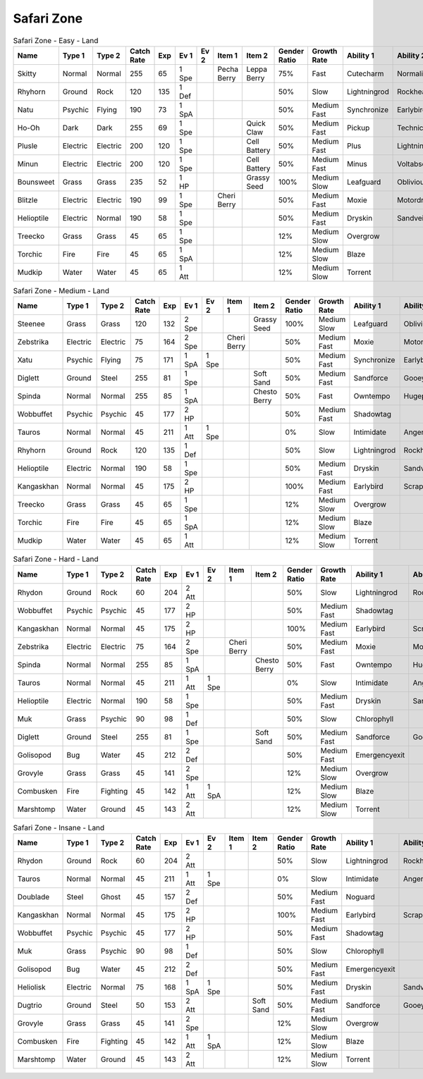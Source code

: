 Safari Zone
===========

.. list-table:: Safari Zone - Easy - Land
   :widths: 7, 7, 7, 7, 7, 7, 7, 7, 7, 7, 7, 7, 7, 7
   :header-rows: 1

   * - Name
     - Type 1
     - Type 2
     - Catch Rate
     - Exp
     - Ev 1
     - Ev 2
     - Item 1
     - Item 2
     - Gender Ratio
     - Growth Rate
     - Ability 1
     - Ability 2
     - Hidden Ability
   * - Skitty
     - Normal
     - Normal
     - 255
     - 65
     - 1 Spe
     - 
     - Pecha Berry
     - Leppa Berry
     - 75%
     - Fast
     - Cutecharm
     - Normalize
     - Wonderskin
   * - Rhyhorn
     - Ground
     - Rock
     - 120
     - 135
     - 1 Def
     - 
     - 
     - 
     - 50%
     - Slow
     - Lightningrod
     - Rockhead
     - Reckless
   * - Natu
     - Psychic
     - Flying
     - 190
     - 73
     - 1 SpA
     - 
     - 
     - 
     - 50%
     - Medium Fast
     - Synchronize
     - Earlybird
     - Magicbounce
   * - Ho-Oh
     - Dark
     - Dark
     - 255
     - 69
     - 1 Spe
     - 
     - 
     - Quick Claw
     - 50%
     - Medium Fast
     - Pickup
     - Technician
     - Rattled
   * - Plusle
     - Electric
     - Electric
     - 200
     - 120
     - 1 Spe
     - 
     - 
     - Cell Battery
     - 50%
     - Medium Fast
     - Plus
     - Lightningrod
     - Electricsurge
   * - Minun
     - Electric
     - Electric
     - 200
     - 120
     - 1 Spe
     - 
     - 
     - Cell Battery
     - 50%
     - Medium Fast
     - Minus
     - Voltabsorb
     - Electricsurge
   * - Bounsweet
     - Grass
     - Grass
     - 235
     - 52
     - 1 HP
     - 
     - 
     - Grassy Seed
     - 100%
     - Medium Slow
     - Leafguard
     - Oblivious
     - Sweetveil
   * - Blitzle
     - Electric
     - Electric
     - 190
     - 99
     - 1 Spe
     - 
     - Cheri Berry
     - 
     - 50%
     - Medium Fast
     - Moxie
     - Motordrive
     - Sapsipper
   * - Helioptile
     - Electric
     - Normal
     - 190
     - 58
     - 1 Spe
     - 
     - 
     - 
     - 50%
     - Medium Fast
     - Dryskin
     - Sandveil
     - Solarpower
   * - Treecko
     - Grass
     - Grass
     - 45
     - 65
     - 1 Spe
     - 
     - 
     - 
     - 12%
     - Medium Slow
     - Overgrow
     - 
     - Unburden
   * - Torchic
     - Fire
     - Fire
     - 45
     - 65
     - 1 SpA
     - 
     - 
     - 
     - 12%
     - Medium Slow
     - Blaze
     - 
     - Speedboost
   * - Mudkip
     - Water
     - Water
     - 45
     - 65
     - 1 Att
     - 
     - 
     - 
     - 12%
     - Medium Slow
     - Torrent
     - 
     - Damp

.. list-table:: Safari Zone - Medium - Land
   :widths: 7, 7, 7, 7, 7, 7, 7, 7, 7, 7, 7, 7, 7, 7
   :header-rows: 1

   * - Name
     - Type 1
     - Type 2
     - Catch Rate
     - Exp
     - Ev 1
     - Ev 2
     - Item 1
     - Item 2
     - Gender Ratio
     - Growth Rate
     - Ability 1
     - Ability 2
     - Hidden Ability
   * - Steenee
     - Grass
     - Grass
     - 120
     - 132
     - 2 Spe
     - 
     - 
     - Grassy Seed
     - 100%
     - Medium Slow
     - Leafguard
     - Oblivious
     - Sweetveil
   * - Zebstrika
     - Electric
     - Electric
     - 75
     - 164
     - 2 Spe
     - 
     - Cheri Berry
     - 
     - 50%
     - Medium Fast
     - Moxie
     - Motordrive
     - Sapsipper
   * - Xatu
     - Psychic
     - Flying
     - 75
     - 171
     - 1 SpA
     - 1 Spe
     - 
     - 
     - 50%
     - Medium Fast
     - Synchronize
     - Earlybird
     - Magicbounce
   * - Diglett
     - Ground
     - Steel
     - 255
     - 81
     - 1 Spe
     - 
     - 
     - Soft Sand
     - 50%
     - Medium Fast
     - Sandforce
     - Gooey
     - Steelyspirit
   * - Spinda
     - Normal
     - Normal
     - 255
     - 85
     - 1 SpA
     - 
     - 
     - Chesto Berry
     - 50%
     - Fast
     - Owntempo
     - Hugepower
     - Contrary
   * - Wobbuffet
     - Psychic
     - Psychic
     - 45
     - 177
     - 2 HP
     - 
     - 
     - 
     - 50%
     - Medium Fast
     - Shadowtag
     - 
     - Telepathy
   * - Tauros
     - Normal
     - Normal
     - 45
     - 211
     - 1 Att
     - 1 Spe
     - 
     - 
     - 0%
     - Slow
     - Intimidate
     - Angerpoint
     - Sheerforce
   * - Rhyhorn
     - Ground
     - Rock
     - 120
     - 135
     - 1 Def
     - 
     - 
     - 
     - 50%
     - Slow
     - Lightningrod
     - Rockhead
     - Reckless
   * - Helioptile
     - Electric
     - Normal
     - 190
     - 58
     - 1 Spe
     - 
     - 
     - 
     - 50%
     - Medium Fast
     - Dryskin
     - Sandveil
     - Solarpower
   * - Kangaskhan
     - Normal
     - Normal
     - 45
     - 175
     - 2 HP
     - 
     - 
     - 
     - 100%
     - Medium Fast
     - Earlybird
     - Scrappy
     - Innerfocus
   * - Treecko
     - Grass
     - Grass
     - 45
     - 65
     - 1 Spe
     - 
     - 
     - 
     - 12%
     - Medium Slow
     - Overgrow
     - 
     - Unburden
   * - Torchic
     - Fire
     - Fire
     - 45
     - 65
     - 1 SpA
     - 
     - 
     - 
     - 12%
     - Medium Slow
     - Blaze
     - 
     - Speedboost
   * - Mudkip
     - Water
     - Water
     - 45
     - 65
     - 1 Att
     - 
     - 
     - 
     - 12%
     - Medium Slow
     - Torrent
     - 
     - Damp

.. list-table:: Safari Zone - Hard - Land
   :widths: 7, 7, 7, 7, 7, 7, 7, 7, 7, 7, 7, 7, 7, 7
   :header-rows: 1

   * - Name
     - Type 1
     - Type 2
     - Catch Rate
     - Exp
     - Ev 1
     - Ev 2
     - Item 1
     - Item 2
     - Gender Ratio
     - Growth Rate
     - Ability 1
     - Ability 2
     - Hidden Ability
   * - Rhydon
     - Ground
     - Rock
     - 60
     - 204
     - 2 Att
     - 
     - 
     - 
     - 50%
     - Slow
     - Lightningrod
     - Rockhead
     - Reckless
   * - Wobbuffet
     - Psychic
     - Psychic
     - 45
     - 177
     - 2 HP
     - 
     - 
     - 
     - 50%
     - Medium Fast
     - Shadowtag
     - 
     - Telepathy
   * - Kangaskhan
     - Normal
     - Normal
     - 45
     - 175
     - 2 HP
     - 
     - 
     - 
     - 100%
     - Medium Fast
     - Earlybird
     - Scrappy
     - Innerfocus
   * - Zebstrika
     - Electric
     - Electric
     - 75
     - 164
     - 2 Spe
     - 
     - Cheri Berry
     - 
     - 50%
     - Medium Fast
     - Moxie
     - Motordrive
     - Sapsipper
   * - Spinda
     - Normal
     - Normal
     - 255
     - 85
     - 1 SpA
     - 
     - 
     - Chesto Berry
     - 50%
     - Fast
     - Owntempo
     - Hugepower
     - Contrary
   * - Tauros
     - Normal
     - Normal
     - 45
     - 211
     - 1 Att
     - 1 Spe
     - 
     - 
     - 0%
     - Slow
     - Intimidate
     - Angerpoint
     - Sheerforce
   * - Helioptile
     - Electric
     - Normal
     - 190
     - 58
     - 1 Spe
     - 
     - 
     - 
     - 50%
     - Medium Fast
     - Dryskin
     - Sandveil
     - Solarpower
   * - Muk
     - Grass
     - Psychic
     - 90
     - 98
     - 1 Def
     - 
     - 
     - 
     - 50%
     - Slow
     - Chlorophyll
     - 
     - Harvest
   * - Diglett
     - Ground
     - Steel
     - 255
     - 81
     - 1 Spe
     - 
     - 
     - Soft Sand
     - 50%
     - Medium Fast
     - Sandforce
     - Gooey
     - Steelyspirit
   * - Golisopod
     - Bug
     - Water
     - 45
     - 212
     - 2 Def
     - 
     - 
     - 
     - 50%
     - Medium Fast
     - Emergencyexit
     - 
     - Shellarmor
   * - Grovyle
     - Grass
     - Grass
     - 45
     - 141
     - 2 Spe
     - 
     - 
     - 
     - 12%
     - Medium Slow
     - Overgrow
     - 
     - Unburden
   * - Combusken
     - Fire
     - Fighting
     - 45
     - 142
     - 1 Att
     - 1 SpA
     - 
     - 
     - 12%
     - Medium Slow
     - Blaze
     - 
     - Speedboost
   * - Marshtomp
     - Water
     - Ground
     - 45
     - 143
     - 2 Att
     - 
     - 
     - 
     - 12%
     - Medium Slow
     - Torrent
     - 
     - Damp

.. list-table:: Safari Zone - Insane - Land
   :widths: 7, 7, 7, 7, 7, 7, 7, 7, 7, 7, 7, 7, 7, 7
   :header-rows: 1

   * - Name
     - Type 1
     - Type 2
     - Catch Rate
     - Exp
     - Ev 1
     - Ev 2
     - Item 1
     - Item 2
     - Gender Ratio
     - Growth Rate
     - Ability 1
     - Ability 2
     - Hidden Ability
   * - Rhydon
     - Ground
     - Rock
     - 60
     - 204
     - 2 Att
     - 
     - 
     - 
     - 50%
     - Slow
     - Lightningrod
     - Rockhead
     - Reckless
   * - Tauros
     - Normal
     - Normal
     - 45
     - 211
     - 1 Att
     - 1 Spe
     - 
     - 
     - 0%
     - Slow
     - Intimidate
     - Angerpoint
     - Sheerforce
   * - Doublade
     - Steel
     - Ghost
     - 45
     - 157
     - 2 Def
     - 
     - 
     - 
     - 50%
     - Medium Fast
     - Noguard
     - 
     - 
   * - Kangaskhan
     - Normal
     - Normal
     - 45
     - 175
     - 2 HP
     - 
     - 
     - 
     - 100%
     - Medium Fast
     - Earlybird
     - Scrappy
     - Innerfocus
   * - Wobbuffet
     - Psychic
     - Psychic
     - 45
     - 177
     - 2 HP
     - 
     - 
     - 
     - 50%
     - Medium Fast
     - Shadowtag
     - 
     - Telepathy
   * - Muk
     - Grass
     - Psychic
     - 90
     - 98
     - 1 Def
     - 
     - 
     - 
     - 50%
     - Slow
     - Chlorophyll
     - 
     - Harvest
   * - Golisopod
     - Bug
     - Water
     - 45
     - 212
     - 2 Def
     - 
     - 
     - 
     - 50%
     - Medium Fast
     - Emergencyexit
     - 
     - Shellarmor
   * - Heliolisk
     - Electric
     - Normal
     - 75
     - 168
     - 1 SpA
     - 1 Spe
     - 
     - 
     - 50%
     - Medium Fast
     - Dryskin
     - Sandveil
     - Solarpower
   * - Dugtrio
     - Ground
     - Steel
     - 50
     - 153
     - 2 Att
     - 
     - 
     - Soft Sand
     - 50%
     - Medium Fast
     - Sandforce
     - Gooey
     - Steelyspirit
   * - Grovyle
     - Grass
     - Grass
     - 45
     - 141
     - 2 Spe
     - 
     - 
     - 
     - 12%
     - Medium Slow
     - Overgrow
     - 
     - Unburden
   * - Combusken
     - Fire
     - Fighting
     - 45
     - 142
     - 1 Att
     - 1 SpA
     - 
     - 
     - 12%
     - Medium Slow
     - Blaze
     - 
     - Speedboost
   * - Marshtomp
     - Water
     - Ground
     - 45
     - 143
     - 2 Att
     - 
     - 
     - 
     - 12%
     - Medium Slow
     - Torrent
     - 
     - Damp

